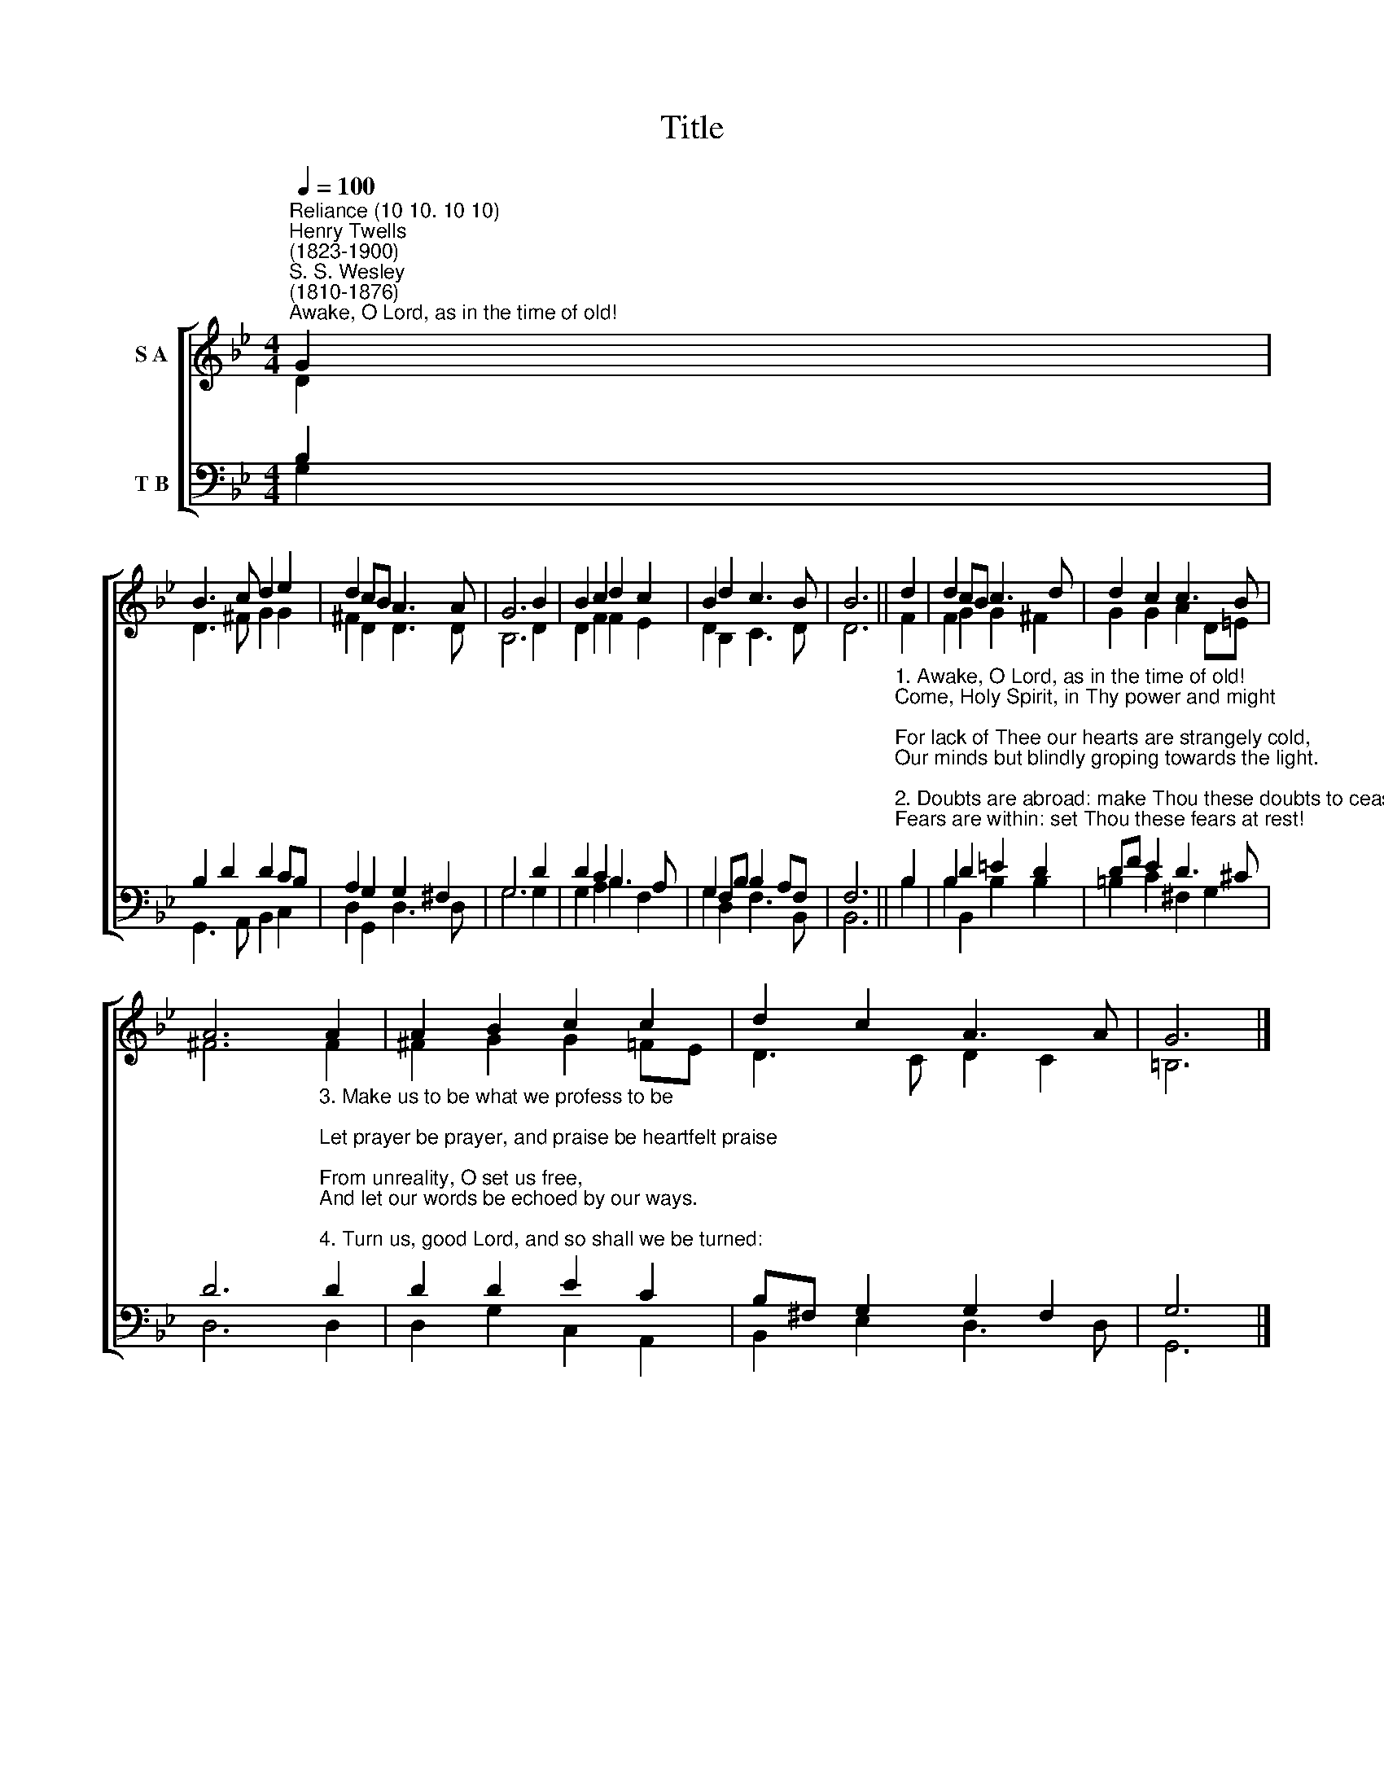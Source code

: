 X:1
T:Title
%%score [ ( 1 2 ) ( 3 4 ) ]
L:1/8
Q:1/4=100
M:4/4
K:Bb
V:1 treble nm="S A"
V:2 treble 
V:3 bass nm="T B"
V:4 bass 
V:1
"^Reliance (10 10. 10 10)""^Henry Twells\n(1823-1900)""^S. S. Wesley\n(1810-1876)""^Awake, O Lord, as in the time of old!" G2 | %1
 B3 c d2 e2 | d2 cB A3 A | G6 B2 | B2 c2 d2 c2 | B2 d2 c3 B | B6 || d2 | d2 cB c3 d | d2 c2 c3 B | %10
 A6 A2 | A2 B2 c2 c2 | d2 c2 A3 A | G6 |] %14
V:2
 D2 | D3 ^F G2 G2 | ^F2 D2 D3 D | B,6 D2 | D2 F2 F2 E2 | D2 B,2 C3 D | D6 || F2 | F2 G2 G2 ^F2 | %9
 G2 G2 A2 D=E | ^F6 F2 | ^F2 G2 G2 =FE | D3 C D2 C2 | =B,6 |] %14
V:3
 B,2 | B,2 D2 D2 CB, | A,2 G,2 G,2 ^F,2 | G,6 D2 | D2 C2 B,3 A, | G,2 F,B, B,2 A,F, | F,6 || %7
"^1. Awake, O Lord, as in the time of old!\nCome, Holy Spirit, in Thy power and might;\nFor lack of Thee our hearts are strangely cold,\nOur minds but blindly groping towards the light.\n\n2. Doubts are abroad: make Thou these doubts to cease!\nFears are within: set Thou these fears at rest!\nStrife is among us: melt that strife to peace!\nChange marches onward: may all change be blest!" B,2 | %8
 B,2 D2 =E2 D2 | DF E2 D3 ^C | %10
 D6"^3. Make us to be what we profess to be;\nLet prayer be prayer, and praise be heartfelt praise;\nFrom unreality, O set us free,\nAnd let our words be echoed by our ways.\n\n4. Turn us, good Lord, and so shall we be turned:\nLet every passion grieving Thee be stilled:\nThen shall our race be won, our guerdon earned,\nOur Master looked on, and our joy fulfilled." D2 | %11
 D2 D2 E2 C2 | B,^F, G,2 G,2 F,2 | G,6 |] %14
V:4
 G,2 | G,,3 A,, B,,2 C,2 | D,2 G,,2 D,3 D, | G,6 G,2 | G,2 A,2 B,2 F,2 | G,2 D,2 F,3 B,, | B,,6 || %7
 B,2 | B,2 B,,2 B,2 B,2 | =B,2 C2 ^F,2 G,2 | D,6 D,2 | D,2 G,2 C,2 A,,2 | B,,2 E,2 D,3 D, | G,,6 |] %14

